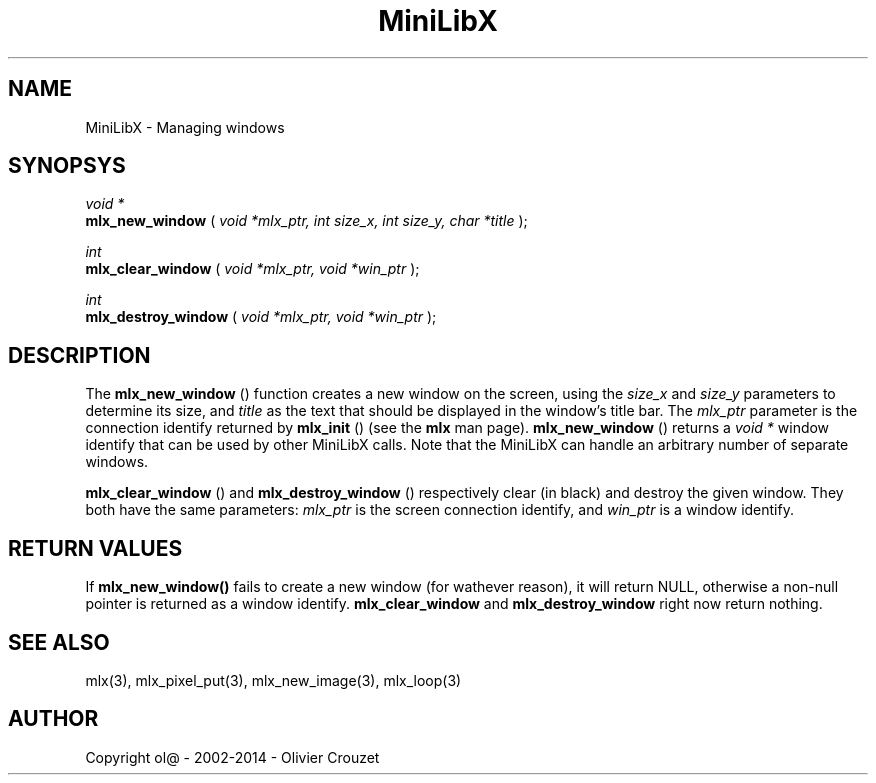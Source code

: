 .TH MiniLibX 3 "September 19, 2002"
.SH NAME
MiniLibX - Managing windows
.SH SYNOPSYS

.nf
.I void *
.fi
.B mlx_new_window
(
.I void *mlx_ptr, int size_x, int size_y, char *title
);

.nf
.I int
.fi
.B mlx_clear_window
(
.I void *mlx_ptr, void *win_ptr
);

.nf
.I int
.fi
.B mlx_destroy_window
(
.I void *mlx_ptr, void *win_ptr
);


.SH DESCRIPTION
The
.B mlx_new_window
() function creates a new window on the screen, using the
.I size_x
and
.I size_y
parameters to determine its size, and
.I title
as the text that should be displayed in the window's title bar.
The
.I mlx_ptr
parameter is the connection identify returned by
.B mlx_init
() (see the
.B mlx
man page).
.B mlx_new_window
() returns a
.I void *
window identify that can be used by other MiniLibX calls.
Note that the MiniLibX
can handle an arbitrary number of separate windows.

.B mlx_clear_window
() and
.B mlx_destroy_window
() respectively clear (in black) and destroy the given window. They both have
the same parameters:
.I mlx_ptr
is the screen connection identify, and
.I win_ptr
is a window identify.

.SH RETURN VALUES
If
.B mlx_new_window()
fails to create a new window (for wathever reason), it will return NULL,
otherwise a non-null pointer is returned as a window identify.
.B mlx_clear_window
and
.B mlx_destroy_window
right now return nothing.

.SH SEE ALSO
mlx(3), mlx_pixel_put(3), mlx_new_image(3), mlx_loop(3)

.SH AUTHOR
Copyright ol@ - 2002-2014 - Olivier Crouzet
